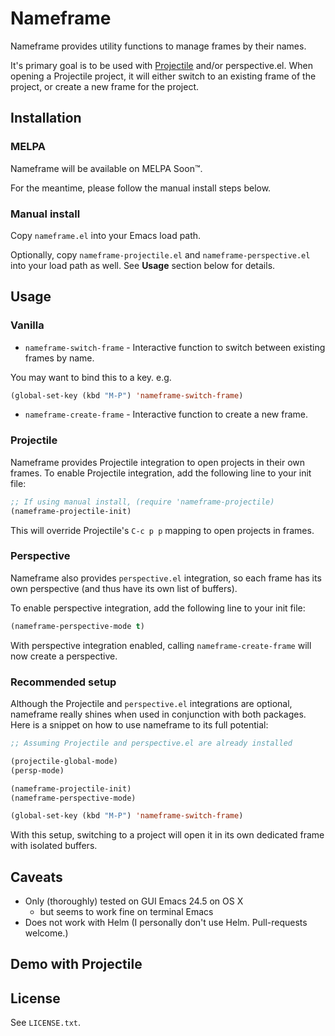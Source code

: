 * Nameframe

Nameframe provides utility functions to manage frames by their names.

It's primary goal is to be used with [[https://github.com/bbatsov/projectile][Projectile]] and/or perspective.el. When opening a Projectile
project, it will either switch to an existing frame of the project, or
create a new frame for the project.

** Installation

*** MELPA

Nameframe will be available on MELPA Soon™.

For the meantime, please follow the manual install steps below.

*** Manual install

Copy ~nameframe.el~ into your Emacs load path.

Optionally, copy ~nameframe-projectile.el~ and ~nameframe-perspective.el~
into your load path as well. See *Usage* section below for details.

** Usage

*** Vanilla

- ~nameframe-switch-frame~ - Interactive function to switch between existing frames by name.
You may want to bind this to a key. e.g.

#+BEGIN_SRC emacs-lisp
(global-set-key (kbd "M-P") 'nameframe-switch-frame)
#+END_SRC

- ~nameframe-create-frame~ - Interactive function to create a new frame.

*** Projectile

Nameframe provides Projectile integration to open projects in their
own frames. To enable Projectile integration, add the following line to your
init file:

#+BEGIN_SRC emacs-lisp
;; If using manual install, (require 'nameframe-projectile)
(nameframe-projectile-init)
#+END_SRC

This will override Projectile's =C-c p p= mapping to open projects in frames.

*** Perspective

Nameframe also provides ~perspective.el~ integration, so each frame has its own
perspective (and thus have its own list of buffers).

To enable perspective integration, add the following line to your init file:

#+BEGIN_SRC emacs-lisp
(nameframe-perspective-mode t)
#+END_SRC

With perspective integration enabled, calling ~nameframe-create-frame~ will now
create a perspective.

*** Recommended setup

Although the Projectile and ~perspective.el~ integrations are optional, nameframe
really shines when used in conjunction with both packages. Here is a snippet on how to
use nameframe to its full potential:

#+BEGIN_SRC emacs-lisp
;; Assuming Projectile and perspective.el are already installed

(projectile-global-mode)
(persp-mode)

(nameframe-projectile-init)
(nameframe-perspective-mode)

(global-set-key (kbd "M-P") 'nameframe-switch-frame)

#+END_SRC

With this setup, switching to a project will open it in its own dedicated
frame with isolated buffers.

** Caveats

- Only (thoroughly) tested on GUI Emacs 24.5 on OS X
  - but seems to work fine on terminal Emacs
- Does not work with Helm (I personally don't use Helm. Pull-requests welcome.)

** Demo with Projectile

[[https://raw.githubusercontent.com/john2x/nameframe/master/nameframe-demo.gif]]

** License

See ~LICENSE.txt~.
